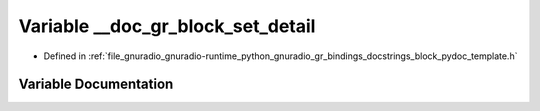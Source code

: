 .. _exhale_variable_block__pydoc__template_8h_1ac9506972c650ae312764c2e5e74b8df4:

Variable __doc_gr_block_set_detail
==================================

- Defined in :ref:`file_gnuradio_gnuradio-runtime_python_gnuradio_gr_bindings_docstrings_block_pydoc_template.h`


Variable Documentation
----------------------


.. doxygenvariable:: __doc_gr_block_set_detail
   :project: gnuradio